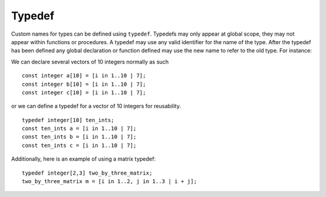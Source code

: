 .. _sec:typedef:

Typedef
=======

Custom names for types can be defined using ``typedef``. Typedefs may
only appear at global scope, they may not appear within functions or
procedures. A typedef may use any valid identifier for the name of the
type. After the typedef has been defined any global declaration or
function defined may use the new name to refer to the old type. For
instance:

We can declare several vectors of 10 integers normally as such

::

       const integer a[10] = [i in 1..10 | 7];
       const integer b[10] = [i in 1..10 | 7];
       const integer c[10] = [i in 1..10 | 7];

or we can define a typedef for a vector of 10 integers for reusability.

::

       typedef integer[10] ten_ints;
       const ten_ints a = [i in 1..10 | 7];
       const ten_ints b = [i in 1..10 | 7];
       const ten_ints c = [i in 1..10 | 7];

Additionally, here is an example of using a matrix typedef:

::

       typedef integer[2,3] two_by_three_matrix;
       two_by_three_matrix m = [i in 1..2, j in 1..3 | i + j];
